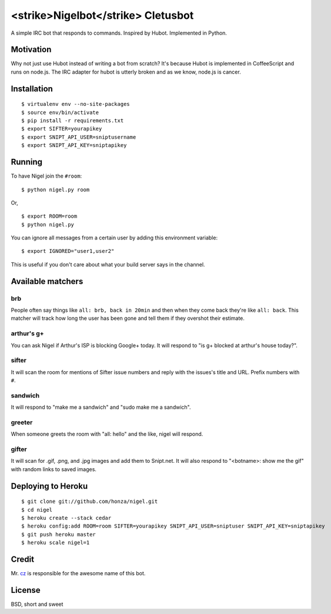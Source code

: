 <strike>Nigelbot</strike> Cletusbot
========

A simple IRC bot that responds to commands.  Inspired by Hubot.  Implemented in
Python.

Motivation
----------

Why not just use Hubot instead of writing a bot from scratch?  It's because
Hubot is implemented in CoffeeScript and runs on node.js.  The IRC adapter for
hubot is utterly broken and as we know, node.js is cancer.

Installation
------------

::

    $ virtualenv env --no-site-packages
    $ source env/bin/activate
    $ pip install -r requirements.txt
    $ export SIFTER=yourapikey
    $ export SNIPT_API_USER=sniptusername
    $ export SNIPT_API_KEY=sniptapikey

Running
-------

To have Nigel join the ``#room``:

::

    $ python nigel.py room

Or,

::

    $ export ROOM=room
    $ python nigel.py

You can ignore all messages from a certain user by adding this environment
variable:

::

    $ export IGNORED="user1,user2"

This is useful if you don't care about what your build server says in the
channel.

Available matchers
------------------

brb
~~~

People often say things like ``all: brb, back in 20min`` and then when they
come back they're like ``all: back``.  This matcher will track how long the
user has been gone and tell them if they overshot their estimate.

arthur's g+
~~~~~~~~~~~

You can ask Nigel if Arthur's ISP is blocking Google+ today.  It will respond
to "is g+ blocked at arthur's house today?".

sifter
~~~~~~

It will scan the room for mentions of Sifter issue numbers and reply with the
issues's title and URL.  Prefix numbers with ``#``.

sandwich
~~~~~~~~

It will respond to "make me a sandwich" and "sudo make me a sandwich".

greeter
~~~~~~~

When someone greets the room with "all: hello" and the like, nigel will
respond.

gifter
~~~~~~

It will scan for .gif, .png, and .jpg images and add them to Snipt.net.  It
will also respond to "<botname>: show me the gif" with random links to saved
images.

Deploying to Heroku
-------------------

::

    $ git clone git://github.com/honza/nigel.git
    $ cd nigel
    $ heroku create --stack cedar
    $ heroku config:add ROOM=room SIFTER=yourapikey SNIPT_API_USER=sniptuser SNIPT_API_KEY=sniptapikey
    $ git push heroku master
    $ heroku scale nigel=1

Credit
------

Mr. `cz <https://github.com/cz>`_ is responsible for the awesome name of this
bot.

License
-------

BSD, short and sweet
